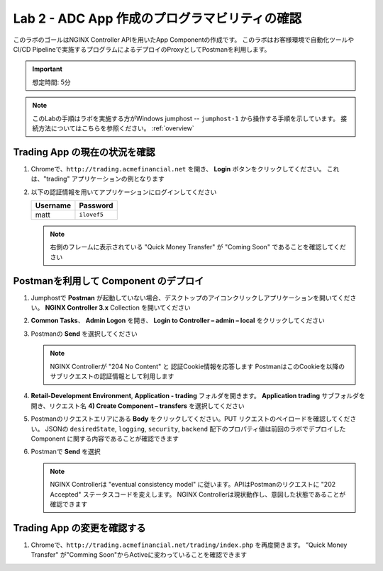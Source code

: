 Lab 2 - ADC App 作成のプログラマビリティの確認
################################################

このラボのゴールはNGINX Controller APIを用いたApp Componentの作成です。
このラボはお客様環境で自動化ツールやCI/CD Pipelineで実施するプログラムによるデプロイのProxyとしてPostmanを利用します。

.. IMPORTANT::
    想定時間: 5分

.. NOTE::
    このLabの手順はラボを実施する方がWindows jumphost -- ``jumphost-1`` から操作する手順を示しています。
    接続方法についてはこちらを参照ください。 :ref:`overview` 


Trading App の現在の状況を確認
---------------------------------

#. Chromeで、``http://trading.acmefinancial.net`` を開き、 **Login** ボタンをクリックしてください。 
   これは、"trading" アプリケーションの例となります

   .. image:: ./media/M2L2tradingGen.png
      :width: 800

#. 以下の認証情報を用いてアプリケーションにログインしてください

   +-------------------------+----------------------+
   |        Username         |      Password        |
   +=========================+======================+
   |  matt                   |  ``ilovef5``         |
   +-------------------------+----------------------+

   .. image:: ./media/M2L2tradingLogin.png
      :width: 200

   .. NOTE::
      右側のフレームに表示されている "Quick Money Transfer" が "Coming Soon" であることを確認してください

   .. image:: ./media/M2L2trading1.png
      :width: 200

Postmanを利用して Component のデプロイ
---------------------------------

#. Jumphostで **Postman** が起動していない場合、デスクトップのアイコンクリックしアプリケーションを開いてください。  **NGINX Controller 3.x** Collection を開いてください

   .. image:: ../media/PMcoll.png
      :width: 400

#. **Common Tasks**、 **Admin Logon** を開き、 **Login to Controller – admin – local** をクリックしてください

   .. image:: ../media/PMcoll2.png
      :width: 400

#. Postmanの **Send** を選択してください

   .. image:: ../media/PMsend1.png
      :width: 800

   .. NOTE::
      NGINX Controllerが "204 No Content" と 認証Cookie情報を応答します
      PostmanはこのCookieを以降のサブリクエストの認証情報として利用します

   .. image:: ./media/M2L2PMcookie.png
      :width: 400

#. **Retail-Development Environment**, **Application - trading** フォルダを開きます。
   **Application trading** サブフォルダを開き、リクエスト名 **4) Create Component – transfers** を選択してください

   .. image:: ./media/M2L2PMtransfer.png
      :width: 400

#. Postmanのリクエストエリアにある **Body** をクリックしてください。PUT リクエストのペイロードを確認してください。
   JSONの ``desiredState``, ``logging``, ``security``, ``backend`` 配下のプロパティ値は前回のラボでデプロイした Component に関する内容であることが確認できます

   .. image:: ./media/M2L2PMbody.png
      :width: 700

#. Postmanで **Send** を選択

   .. image:: ./media/M2L2PMsend2.png
      :width: 800

   .. NOTE::
      NGINX Controllerは "eventual consistency model" に従います。APIはPostmanのリクエストに "202 Accepted" ステータスコードを変えします。
      NGINX Controllerは現状動作し、意図した状態であることが確認できます

   .. image:: ./media/M2L2PMconfig.png
      :width: 700

Trading App の変更を確認する
---------------------------

#. Chromeで、``http://trading.acmefinancial.net/trading/index.php`` を再度開きます。
   ”Quick Money Transfer" が"Comming Soon"からActiveに変わっていることを確認できます

   .. image:: ./media/M2L2result.png
      :width: 400
